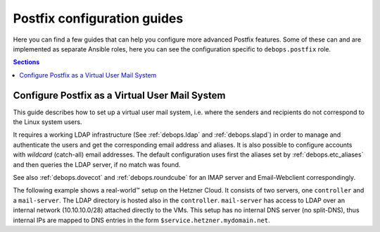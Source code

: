 .. _postldap__ref_guides:

Postfix configuration guides
============================

Here you can find a few guides that can help you configure more advanced
Postfix features. Some of these can and are implemented as separate Ansible
roles, here you can see the configuration specific to ``debops.postfix`` role.

.. contents:: Sections
   :local:

.. _postldap__ref_guides_virtual_user_mail:

Configure Postfix as a Virtual User Mail System
-----------------------------------------------

This guide describes how to set up a virtual user mail system, i.e.
where the senders and recipients do not correspond to the Linux system users.

It requires a working LDAP infrastructure (See :ref:`debops.ldap` and
:ref:`debops.slapd`) in order to manage and authenticate the users and get
the corresponding email address and aliases.
It is also possible to configure accounts with `wildcard` (catch-all)
email addresses. The default configuration uses first the aliases set by
:ref:`debops.etc_aliases` and then queries the LDAP server, if no match was found.

See also :ref:`debops.dovecot` and :ref:`debops.roundcube` for an IMAP server
and Email-Webclient correspondingly.

The following example shows a real-world™ setup on the Hetzner Cloud. It consists of two servers,
one ``controller`` and a ``mail-server``. The LDAP directory is hosted also in the ``controller``.
``mail-server`` has access to LDAP over an internal network (10.10.10.0/28) attached directly to the VMs.
This setup has no internal DNS server (no split-DNS), thus internal IPs are mapped to DNS entries in the form ``$service.hetzner.mydomain.net``.

.. code-block:: yaml
  :caption: ansible/inventory/group_vars/hetzner/ldap.yml

  ---

  # Enable LDAP, as is deactivated by default
  ldap__enabled: True

  ldap__domain: 'mydomain.net'

.. code-block:: yaml
  :caption: ansible/inventory/host_vars/skynet.mydomain.net/slapd.yml

  ---

  ## Network access to OpenLDAP server
  # Firewall Settings
  #   Block connections to the OpenLDAP via system firewall and TCP Wrappers from any host (aka Internet);
  #   Hosts that can connect must be specified via the slapd__*_allow variables.
  slapd__accept_any: false

  slapd__group_allow:
    # Hetzner internal network
    - '10.10.10.0/28'

.. code-block:: yaml
  :caption: ansible/inventory/host_vars/mail-server.mydomain.net/pki.yml

  ---

  ### Create TLS Certs for the mail server
  #
  # In order to sign the cert by Let's Encrypt CA install nginx in the 'mail-server',
  # so that the acme script can work.
  pki_host_realms:
    - name: 'mail.mydomain.net'
      acme: false
      domains:
        - 'mail.mydomain.net'
        - 'smtp.mydomain.net'
        - 'imap.mydomain.net'
        - 'mail-server.mydomain.net'

.. code-block:: yaml
  :caption: ansible/inventory/host_vars/mail-server.mydomain.net/postfix.yml

  ---

  # basic Postfix SMTP server with configuration similar to the "Internet Site"
  # MTP service listens for connections on port 25 from all hosts.
  # Mail relay is authorized from localhost, other hosts are deferred.

  postfix__domain: 'mydomain.net'

  postfix__pki_realm: 'mail.mydomain.net'
